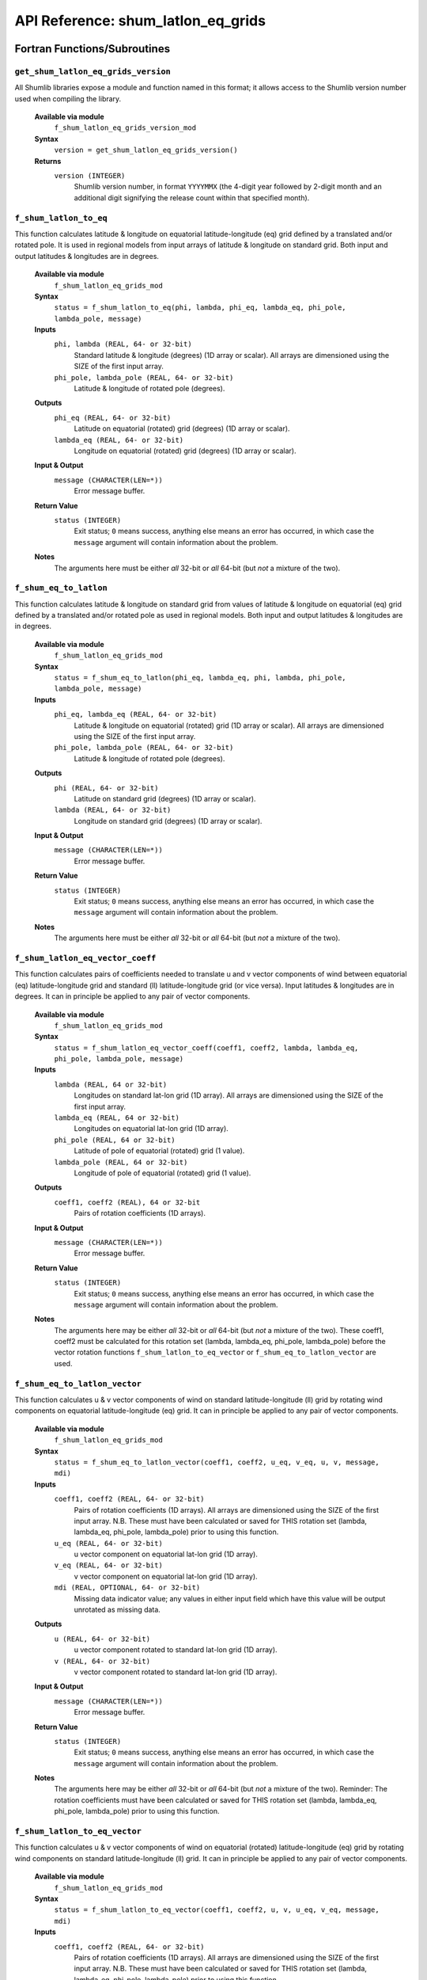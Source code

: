 API Reference: shum_latlon_eq_grids
-----------------------------------

Fortran Functions/Subroutines
%%%%%%%%%%%%%%%%%%%%%%%%%%%%%

``get_shum_latlon_eq_grids_version``
''''''''''''''''''''''''''''''''''''

All Shumlib libraries expose a module and function named in this format; it 
allows access to the Shumlib version number used when compiling the library.

    **Available via module**
        ``f_shum_latlon_eq_grids_version_mod``

    **Syntax**
        ``version = get_shum_latlon_eq_grids_version()``

    **Returns**
        ``version (INTEGER)``
            Shumlib version number, in format ``YYYYMMX`` (the 4-digit year
            followed by 2-digit month and an additional digit signifying the
            release count within that specified month).


``f_shum_latlon_to_eq``
'''''''''''''''''''''''

This function calculates latitude & longitude on equatorial latitude-longitude 
(eq) grid defined by a translated and/or rotated pole.
It is used in regional models from input arrays of latitude & longitude on
standard grid. Both input and output latitudes & longitudes are in degrees.

    **Available via module**
        ``f_shum_latlon_eq_grids_mod``

    **Syntax**
        ``status = f_shum_latlon_to_eq(phi, lambda, phi_eq, lambda_eq, phi_pole, lambda_pole, message)``

    **Inputs**
        ``phi, lambda (REAL, 64- or 32-bit)``
            Standard latitude & longitude (degrees) (1D array or scalar). 
            All arrays are dimensioned using the SIZE of the first input array.
        ``phi_pole, lambda_pole (REAL, 64- or 32-bit)``
            Latitude & longitude of rotated pole (degrees).
    
    **Outputs**
        ``phi_eq (REAL, 64- or 32-bit)``
            Latitude on equatorial (rotated) grid (degrees) (1D array or scalar).
        ``lambda_eq (REAL, 64- or 32-bit)``
            Longitude on equatorial (rotated) grid (degrees) (1D array or scalar).

    **Input & Output**
        ``message (CHARACTER(LEN=*))``
            Error message buffer.

    **Return Value**
        ``status (INTEGER)``
            Exit status; ``0`` means success, anything else means an error has
            occurred, in which case the ``message`` argument will contain 
            information about the problem.

    **Notes**
        The arguments here must be either *all* 32-bit or *all* 64-bit 
        (but *not* a mixture of the two).


``f_shum_eq_to_latlon``
'''''''''''''''''''''''

This function calculates latitude & longitude on standard grid from values of
latitude & longitude on equatorial (eq) grid defined by a translated and/or 
rotated pole as used in regional models.
Both input and output latitudes & longitudes are in degrees.

    **Available via module**
        ``f_shum_latlon_eq_grids_mod``

    **Syntax**
        ``status = f_shum_eq_to_latlon(phi_eq, lambda_eq, phi, lambda, phi_pole, lambda_pole, message)``

    **Inputs**
        ``phi_eq, lambda_eq (REAL, 64- or 32-bit)``
            Latitude & longitude on equatorial (rotated) grid (1D array or scalar). 
            All arrays are dimensioned using the SIZE of the first input array.
        ``phi_pole, lambda_pole (REAL, 64- or 32-bit)``
            Latitude & longitude of rotated pole (degrees).

    **Outputs**
        ``phi (REAL, 64- or 32-bit)``
            Latitude on standard grid (degrees) (1D array or scalar).
        ``lambda (REAL, 64- or 32-bit)``
            Longitude on standard grid (degrees) (1D array or scalar).

    **Input & Output**
        ``message (CHARACTER(LEN=*))``
            Error message buffer.

    **Return Value**
        ``status (INTEGER)``
            Exit status; ``0`` means success, anything else means an error has
            occurred, in which case the ``message`` argument will contain
            information about the problem.

    **Notes**
        The arguments here must be either *all* 32-bit or *all* 64-bit
        (but *not* a mixture of the two).


``f_shum_latlon_eq_vector_coeff``
'''''''''''''''''''''''''''''''''

This function calculates pairs of coefficients needed to translate u and v 
vector components of wind between equatorial (eq) latitude-longitude grid and 
standard (ll) latitude-longitude grid (or vice versa).
Input latitudes & longitudes are in degrees.
It can in principle be applied to any pair of vector components.

    **Available via module**
        ``f_shum_latlon_eq_grids_mod``

    **Syntax**
        ``status = f_shum_latlon_eq_vector_coeff(coeff1, coeff2, lambda, lambda_eq, phi_pole, lambda_pole, message)``

    **Inputs**
        ``lambda (REAL, 64 or 32-bit)``
            Longitudes on standard lat-lon grid (1D array). 
            All arrays are dimensioned using the SIZE of the first input array.
        ``lambda_eq (REAL, 64 or 32-bit)`` 
            Longitudes on equatorial lat-lon grid (1D array).
        ``phi_pole (REAL, 64 or 32-bit)``
            Latitude of pole of equatorial (rotated) grid (1 value).
        ``lambda_pole (REAL, 64 or 32-bit)``
            Longitude of pole of equatorial (rotated) grid (1 value).

    **Outputs**
        ``coeff1, coeff2 (REAL), 64 or 32-bit``
            Pairs of rotation coefficients (1D arrays).

    **Input & Output**
        ``message (CHARACTER(LEN=*))``
            Error message buffer.

    **Return Value**
        ``status (INTEGER)``
            Exit status; ``0`` means success, anything else means an error has
            occurred, in which case the ``message`` argument will contain 
            information about the problem.

    **Notes**
        The arguments here may be either *all* 32-bit or *all* 64-bit 
        (but *not* a mixture of the two).
        These coeff1, coeff2 must be calculated for this rotation set 
        (lambda, lambda_eq, phi_pole, lambda_pole) before the vector rotation
        functions ``f_shum_latlon_to_eq_vector`` 
        or ``f_shum_eq_to_latlon_vector`` are used.


``f_shum_eq_to_latlon_vector``
''''''''''''''''''''''''''''''

This function calculates u & v vector components of wind on standard 
latitude-longitude (ll) grid by rotating wind components on equatorial 
latitude-longitude (eq) grid.
It can in principle be applied to any pair of vector components.

    **Available via module**
        ``f_shum_latlon_eq_grids_mod``

    **Syntax**
        ``status = f_shum_eq_to_latlon_vector(coeff1, coeff2, u_eq, v_eq, u, v, message, mdi)``

    **Inputs**
        ``coeff1, coeff2 (REAL, 64- or 32-bit)``
            Pairs of rotation coefficients (1D arrays). 
            All arrays are dimensioned using the SIZE of the first input array. 
            N.B. These must have been calculated or saved for THIS rotation set
            (lambda, lambda_eq, phi_pole, lambda_pole) prior to using this function.
        ``u_eq (REAL, 64- or 32-bit)``
            u vector component on equatorial lat-lon grid (1D array).
        ``v_eq (REAL, 64- or 32-bit)``
            v vector component on equatorial lat-lon grid (1D array).
        ``mdi (REAL, OPTIONAL, 64- or 32-bit)``
            Missing data indicator value; any values in either input field 
            which have this value will be output unrotated as missing data.

    **Outputs**
        ``u (REAL, 64- or 32-bit)``
            u vector component rotated to standard lat-lon grid (1D array).
        ``v (REAL, 64- or 32-bit)``
            v vector component rotated to standard lat-lon grid (1D array).

    **Input & Output**
        ``message (CHARACTER(LEN=*))``
            Error message buffer.

    **Return Value**
        ``status (INTEGER)``
            Exit status; ``0`` means success, anything else means an error has
            occurred, in which case the ``message`` argument will contain 
            information about the problem.

    **Notes**
        The arguments here may be either *all* 32-bit or *all* 64-bit 
        (but *not* a mixture of the two). 
        Reminder: The rotation coefficients must have been calculated or saved
        for THIS rotation set (lambda, lambda_eq, phi_pole, lambda_pole) 
        prior to using this function.


``f_shum_latlon_to_eq_vector``
''''''''''''''''''''''''''''''

This function calculates u & v vector components of wind on equatorial (rotated)
latitude-longitude (eq) grid by rotating wind components on standard 
latitude-longitude (ll) grid.
It can in principle be applied to any pair of vector components.

    **Available via module**
        ``f_shum_latlon_eq_grids_mod``

    **Syntax**
        ``status = f_shum_latlon_to_eq_vector(coeff1, coeff2, u, v, u_eq, v_eq, message, mdi)``

    **Inputs**
        ``coeff1, coeff2 (REAL, 64- or 32-bit)``
            Pairs of rotation coefficients (1D arrays). 
            All arrays are dimensioned using the SIZE of the first input array. 
            N.B. These must have been calculated or saved for THIS rotation set
            (lambda, lambda_eq, phi_pole, lambda_pole) prior to using this function.
        ``u (REAL, 64- or 32-bit)``
            u vector component on standard lat-lon grid (1D array).
        ``v (REAL, 32- or 64-bit)``
            v vector component on standard lat-lon grid (1D array).
        ``mdi (REAL, OPTIONAL, 64- or 32-bit)``
            Missing data indicator value; any values in either input field 
            which have this value will be output unrotated as missing data.

    **Outputs**
        ``u_eq (REAL, 64- or 32-bit)``
            u vector component rotated to equatorial lat-lon grid (1D array).
        ``v_eq (REAL, 64- or 32-bit)``
            v vector component rotated to equatorial lat-lon grid (1D array).

    **Input & Output**
        ``message (CHARACTER(LEN=*))``
            Error message buffer.

    **Return Value**
        ``status (INTEGER)``
            Exit status; ``0`` means success, anything else means an error has
            occurred, in which case the ``message`` argument will contain
            information about the problem.

    **Notes**
        The arguments here may be either *all* 32-bit or *all* 64-bit
        (but *not* a mixture of the two).
        Reminder: The rotation coefficients must have been calculated or saved
        for THIS rotation set (lambda, lambda_eq, phi_pole, lambda_pole) 
        prior to using this function.


C Functions
%%%%%%%%%%%

These grid transformations are currently only available as FORTRAN functions. 

Unified Model Implementation
%%%%%%%%%%%%%%%%%%%%%%%%%%%%

These 5 shumlib functions replace the 5 control/grids lat-lon to equatorial 
grid transformation subroutines ``lltoeq, eqtoll, w_coeff, w_eqtoll & 
w_lltoeq`` respectively. 

In the Unified Model the shumlib functions are invoked through a new set of 
subroutine wrappers in module ``control/grids/latlon_eq_rotation_mod.F90`` 
named ``rotate_latlon_to_eq, rotate_eq_to_latlon, eq_latlon_vector_coeffs, 
vector_eq_to_latlon & vector_latlon_to_eq``. 

E.g. 
``USE latlon_eq_rotation_mod, ONLY: rotate_eq_to_latlon, rotate_latlon_to_eq``
while the wrapper accesses shumlib via 
``USE f_shum_latlon_eq_grids_mod, ONLY: f_shum_latlon_to_eq`` etc.

